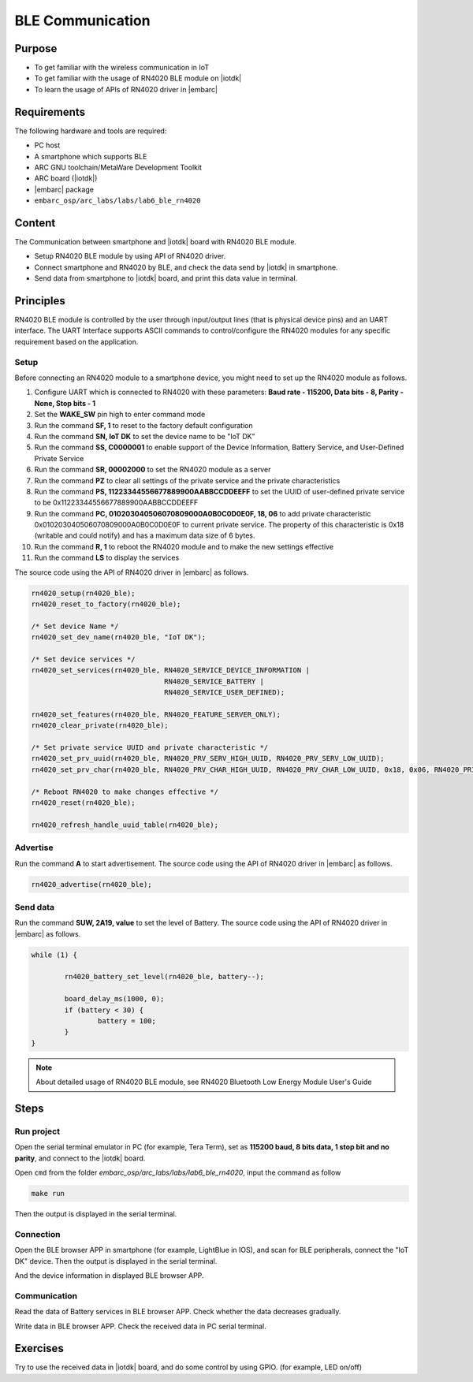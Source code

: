 .. _lab7:

BLE Communication
###################

Purpose
=======
- To get familiar with the wireless communication in IoT
- To get familiar with the usage of RN4020 BLE module on |iotdk|
- To learn the usage of APIs of RN4020 driver in |embarc|


Requirements
============
The following hardware and tools are required:

* PC host
* A smartphone which supports BLE
* ARC GNU toolchain/MetaWare Development Toolkit
* ARC board (|iotdk|)
* |embarc| package
* ``embarc_osp/arc_labs/labs/lab6_ble_rn4020``

Content
========
The Communication between smartphone and |iotdk| board with RN4020 BLE module.

- Setup RN4020 BLE module by using API of RN4020 driver.
- Connect smartphone and RN4020 by BLE, and check the data send by |iotdk| in smartphone.
- Send data from smartphone to |iotdk| board, and print this data value in terminal.


Principles
==========
RN4020 BLE module is controlled by the user through input/output lines (that is physical device pins) and an UART interface.
The UART Interface supports ASCII commands to control/configure the RN4020 modules for any specific requirement based on the application.


Setup
-----
Before connecting an RN4020 module to a smartphone device, you might need to set up the RN4020 module as follows.

1. Configure UART which is connected to RN4020 with these parameters: **Baud rate - 115200, Data bits - 8, Parity - None, Stop bits - 1**

2. Set the **WAKE_SW** pin high to enter command mode

3. Run the command **SF, 1** to reset to the factory default configuration

4. Run the command **SN, IoT DK** to set the device name to be "IoT DK"

5. Run the command **SS, C0000001** to enable support of the Device Information, Battery Service, and User-Defined Private Service

6. Run the command **SR, 00002000** to set the RN4020 module as a server

7. Run the command **PZ** to clear all settings of the private service and the private characteristics

8. Run the command **PS, 11223344556677889900AABBCCDDEEFF** to set the UUID of user-defined private service to be 0x11223344556677889900AABBCCDDEEFF

9. Run the command **PC, 010203040506070809000A0B0C0D0E0F, 18, 06** to add private characteristic 0x010203040506070809000A0B0C0D0E0F to current private service. The property of this characteristic is 0x18 (writable and could notify) and has a maximum data size of 6 bytes.

10. Run the command **R, 1** to reboot the RN4020 module and to make the new settings effective

11. Run the command **LS** to display the services

The source code using the API of RN4020 driver in |embarc| as follows.

.. code-block:: console

	rn4020_setup(rn4020_ble);
	rn4020_reset_to_factory(rn4020_ble);

	/* Set device Name */
	rn4020_set_dev_name(rn4020_ble, "IoT DK");

	/* Set device services */
	rn4020_set_services(rn4020_ble, RN4020_SERVICE_DEVICE_INFORMATION |
	                                RN4020_SERVICE_BATTERY |
	                                RN4020_SERVICE_USER_DEFINED);

	rn4020_set_features(rn4020_ble, RN4020_FEATURE_SERVER_ONLY);
	rn4020_clear_private(rn4020_ble);

	/* Set private service UUID and private characteristic */
	rn4020_set_prv_uuid(rn4020_ble, RN4020_PRV_SERV_HIGH_UUID, RN4020_PRV_SERV_LOW_UUID);
	rn4020_set_prv_char(rn4020_ble, RN4020_PRV_CHAR_HIGH_UUID, RN4020_PRV_CHAR_LOW_UUID, 0x18, 0x06, RN4020_PRIVATE_CHAR_SEC_NONE);

	/* Reboot RN4020 to make changes effective */
	rn4020_reset(rn4020_ble);

	rn4020_refresh_handle_uuid_table(rn4020_ble);


Advertise
---------

Run the command **A** to start advertisement.
The source code using the API of RN4020 driver in |embarc| as follows.

.. code-block:: console

	rn4020_advertise(rn4020_ble);


Send data
---------

Run the command **SUW, 2A19, value** to set the level of Battery.
The source code using the API of RN4020 driver in |embarc| as follows.

.. code-block:: console

	while (1) {

		rn4020_battery_set_level(rn4020_ble, battery--);

		board_delay_ms(1000, 0);
		if (battery < 30) {
			battery = 100;
		}
	}

.. note::
	About detailed usage of RN4020 BLE module, see RN4020 Bluetooth Low Energy Module User's Guide

Steps
=====

Run project
-----------

Open the serial terminal emulator in PC (for example, Tera Term), set as **115200 baud, 8 bits data, 1 stop bit and no parity**, and connect to the |iotdk| board.

Open ``cmd`` from the folder *embarc_osp/arc_labs/labs/lab6_ble_rn4020*, input the command as follow

.. code-block:: console

    make run

Then the output is displayed in the serial terminal.
|figure1|

Connection
----------

Open the BLE browser APP in smartphone (for example, LightBlue in IOS), and scan for BLE peripherals, connect the "IoT DK" device.
Then the output is displayed in the serial terminal.
|figure2|

And the device information in displayed BLE browser APP.

|figure3|

Communication
-------------
Read the data of Battery services in BLE browser APP. Check whether the data decreases gradually.

|figure4|

Write data in BLE browser APP. Check the received data in PC serial terminal.

|figure5|

|figure6|

Exercises
=========
Try to use the received data in |iotdk| board, and do some control by using GPIO. (for example, LED on/off)

.. |figure1| image:: /img/lab7_figure1.png
   :width: 550
.. |figure2| image:: /img/lab7_figure2.png
   :width: 550
.. |figure3| image:: /img/lab7_figure3.png
   :width: 300
.. |figure4| image:: /img/lab7_figure4.png
   :width: 300
.. |figure5| image:: /img/lab7_figure5.png
   :width: 300
.. |figure6| image:: /img/lab7_figure6.png
   :width: 550
